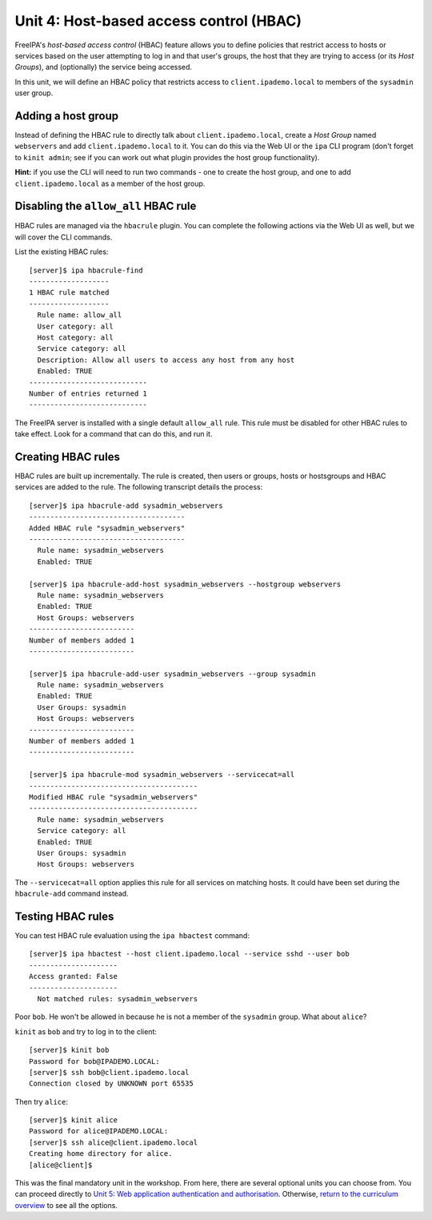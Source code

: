 Unit 4: Host-based access control (HBAC)
==========================================

FreeIPA's *host-based access control* (HBAC) feature allows you to
define policies that restrict access to hosts or services based on
the user attempting to log in and that user's groups, the host that
they are trying to access (or its *Host Groups*), and (optionally)
the service being accessed.

In this unit, we will define an HBAC policy that restricts
access to ``client.ipademo.local`` to members of the
``sysadmin`` user group.


Adding a host group
-------------------

Instead of defining the HBAC rule to directly talk about
``client.ipademo.local``, create a *Host Group* named ``webservers``
and add ``client.ipademo.local`` to it.  You can do this via the Web
UI or the ``ipa`` CLI program (don't forget to ``kinit admin``; see
if you can work out what plugin provides the host group
functionality).

**Hint:** if you use the CLI will need to run two commands - one to
create the host group, and one to add ``client.ipademo.local`` as a
member of the host group.


Disabling the ``allow_all`` HBAC rule
-------------------------------------

HBAC rules are managed via the ``hbacrule`` plugin.  You can
complete the following actions via the Web UI as well, but we will
cover the CLI commands.

List the existing HBAC rules::

  [server]$ ipa hbacrule-find
  -------------------
  1 HBAC rule matched
  -------------------
    Rule name: allow_all
    User category: all
    Host category: all
    Service category: all
    Description: Allow all users to access any host from any host
    Enabled: TRUE
  ----------------------------
  Number of entries returned 1
  ----------------------------

The FreeIPA server is installed with a single default ``allow_all``
rule.  This rule must be disabled for other HBAC rules to take
effect.  Look for a command that can do this, and run it.


Creating HBAC rules
-------------------

HBAC rules are built up incrementally.  The rule is created, then
users or groups, hosts or hostsgroups and HBAC services are added to
the rule.  The following transcript details the process::

  [server]$ ipa hbacrule-add sysadmin_webservers
  -------------------------------------
  Added HBAC rule "sysadmin_webservers"
  -------------------------------------
    Rule name: sysadmin_webservers
    Enabled: TRUE

  [server]$ ipa hbacrule-add-host sysadmin_webservers --hostgroup webservers
    Rule name: sysadmin_webservers
    Enabled: TRUE
    Host Groups: webservers
  -------------------------
  Number of members added 1
  -------------------------

  [server]$ ipa hbacrule-add-user sysadmin_webservers --group sysadmin
    Rule name: sysadmin_webservers
    Enabled: TRUE
    User Groups: sysadmin
    Host Groups: webservers
  -------------------------
  Number of members added 1
  -------------------------

  [server]$ ipa hbacrule-mod sysadmin_webservers --servicecat=all
  ----------------------------------------
  Modified HBAC rule "sysadmin_webservers"
  ----------------------------------------
    Rule name: sysadmin_webservers
    Service category: all
    Enabled: TRUE
    User Groups: sysadmin
    Host Groups: webservers

The ``--servicecat=all`` option applies this rule for all services on
matching hosts.  It could have been set during the ``hbacrule-add``
command instead.


Testing HBAC rules
------------------

You can test HBAC rule evaluation using the ``ipa hbactest``
command::

  [server]$ ipa hbactest --host client.ipademo.local --service sshd --user bob
  ---------------------
  Access granted: False
  ---------------------
    Not matched rules: sysadmin_webservers

Poor ``bob``.  He won't be allowed in because he is not a member of
the ``sysadmin`` group.  What about ``alice``?

``kinit`` as ``bob`` and try to log in to the client::

  [server]$ kinit bob
  Password for bob@IPADEMO.LOCAL:
  [server]$ ssh bob@client.ipademo.local
  Connection closed by UNKNOWN port 65535

Then try ``alice``::

  [server]$ kinit alice
  Password for alice@IPADEMO.LOCAL:
  [server]$ ssh alice@client.ipademo.local
  Creating home directory for alice.
  [alice@client]$


This was the final mandatory unit in the workshop.  From here, there
are several optional units you can choose from.  You can proceed
directly to
`Unit 5: Web application authentication and authorisation <5-web-app-authnz.rst>`_.
Otherwise,
`return to the curriculum overview <workshop.rst#Curriculum_overview>`_
to see all the options.

